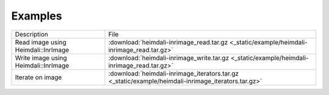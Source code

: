 Examples
===========================

+-------------------------------------------+-----------------------------------------------------------------------------------------------------+
| Description                               | File                                                                                                |
+-------------------------------------------+-----------------------------------------------------------------------------------------------------+
| Read image using Heimdali::InrImage       | :download:`heimdali-inrimage_read.tar.gz <_static/example/heimdali-inrimage_read.tar.gz>`           |
+-------------------------------------------+-----------------------------------------------------------------------------------------------------+
| Write image using Heimdali::InrImage      | :download:`heimdali-inrimage_write.tar.gz <_static/example/heimdali-inrimage_read.tar.gz>`          |
+-------------------------------------------+-----------------------------------------------------------------------------------------------------+
| Iterate on image                          | :download:`heimdali-inrimage_iterators.tar.gz <_static/example/heimdali-inrimage_iterators.tar.gz>` |
+-------------------------------------------+-----------------------------------------------------------------------------------------------------+
